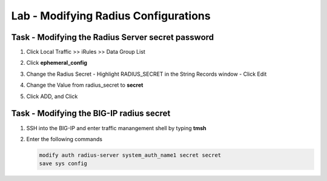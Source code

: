 Lab - Modifying Radius Configurations 
------------------------------------------------

Task - Modifying the Radius Server secret password
~~~~~~~~~~~~~~~~~~~~~~~~~~~~~~~~~~~~~~~~~~~~~~~~~~~~

#. Click Local Traffic >> iRules >> Data Group List

   |image80|

#. Click **ephemeral_config**

   |image81|

#. Change the Radius Secret
   - Highlight RADIUS_SECRET in the String Records window
   - Click Edit

   |image82|

#. Change the Value from radius_secret to **secret**

   |image83|

#. Click ADD, and Click 


Task - Modifying the BIG-IP radius secret
~~~~~~~~~~~~~~~~~~~~~~~~~~~~~~~~~~~~~~~~~~~~~~~~~~~~

#. SSH into the BIG-IP and enter traffic manangement shell by typing **tmsh**

#. Enter the following commands

   .. code-block:: console

      modify auth radius-server system_auth_name1 secret secret
      save sys config

   |image84|





.. |image80| image:: /_static/class1/module2/image080.png
.. |image81| image:: /_static/class1/module2/image081.png
.. |image82| image:: /_static/class1/module2/image082.png
.. |image83| image:: /_static/class1/module2/image083.png
.. |image84| image:: /_static/class1/module2/image084.png